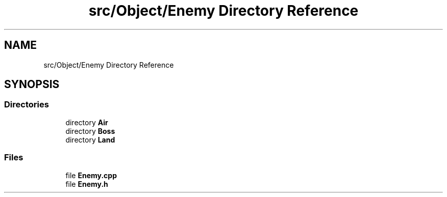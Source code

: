 .TH "src/Object/Enemy Directory Reference" 3 "Version v0.1" "Aero Fighters" \" -*- nroff -*-
.ad l
.nh
.SH NAME
src/Object/Enemy Directory Reference
.SH SYNOPSIS
.br
.PP
.SS "Directories"

.in +1c
.ti -1c
.RI "directory \fBAir\fP"
.br
.ti -1c
.RI "directory \fBBoss\fP"
.br
.ti -1c
.RI "directory \fBLand\fP"
.br
.in -1c
.SS "Files"

.in +1c
.ti -1c
.RI "file \fBEnemy\&.cpp\fP"
.br
.ti -1c
.RI "file \fBEnemy\&.h\fP"
.br
.in -1c
